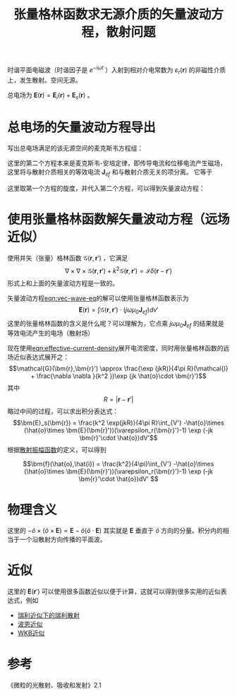 #+title: 张量格林函数求无源介质的矢量波动方程，散射问题
#+roam_tags: 随机介质中的波传播与散射
#+roam_alias: 

时谐平面电磁波（时谐因子是 \(e^{-i\omega t}\) ）入射到相对介电常数为 \(\varepsilon_r(\bm{r})\) 的非磁性介质上，发生散射。空间无源。

总电场为 \(\bm{E}(\bm{r}) = \bm{E}_i(\bm{r}) + \bm{E}_s(\bm{r})\) 。

* 总电场的矢量波动方程导出
写出总电场满足的该无源空间的麦克斯韦方程组：
\begin{gather*}
\nabla \times \bm{E} = j\omega \mu_0 \bm{H} \\
\nabla \times \bm{H} = -j\omega \varepsilon_0 \bm{E} + \bm{J}_{ef}
\end{gather*} 
这里的第二个方程本来是麦克斯韦-安培定律，即传导电流和位移电流产生磁场，这里将与散射介质相关的等效电流 \(\bm{J}_{ef}\) 和与散射介质无关的项分离。
它等于
#+name: eqn:effective-current-density
\begin{equation}
\bm{J}_{ef} = -j\omega \varepsilon_0[\varepsilon_r(\bm{r})-1]\bm{E}, \in V; 0, \not\in V
\end{equation}  
这里取第一个方程的旋度，并代入第二个方程，可以得到矢量波动方程：
#+name: eqn:vec-wave-eq
\begin{equation}
\nabla \times \nabla \times \bm{E}(\bm{r}) + k^2 \bm{E}(\bm{r}) = j\omega \mu_0 \bm{J}_{ef}(\bm{r}) 
\end{equation} 

* 使用张量格林函数解矢量波动方程（远场近似）
使用并矢（张量）格林函数 \(\mathcal{G}(\bm{r},\bm{r}')\) ，它满足 \[\nabla \times \nabla \times \mathcal{G}(\bm{r},\bm{r}') + k^2 \mathcal{G}(\bm{r},\bm{r}') = \mathcal{I}\delta (\bm{r}-\bm{r}')\] 
形式上和上面的矢量波动方程是一致的。

矢量波动方程[[eqn:vec-wave-eq]]的解可以使用张量格林函数表示为 \[\bm{E}(\bm{r}) = \int \mathcal{G}(\bm{r},\bm{r}')\cdot (j\omega \mu_0\bm{J}_{ef}) dv'\] 
这里的张量格林函数的含义是什么呢？可以理解为，它点乘 \(j\omega \mu_0 \bm{J}_{ef}\) 的结果就是等效电流产生的电场（散射场）

现在使用[[eqn:effective-current-density]]展开电流密度，同时用张量格林函数的远场近似表达式展开之：
\[\mathcal{G}(\bm{r},\bm{r}') \approx \frac{\exp (jkR)}{4\pi R}(\mathcal{I} + \frac{\nabla \nabla }{k^2 })\exp (jk \hat{o}\cdot \bm{r}')\] 
其中 \[R = |\bm{r}-\bm{r}'|\] 
略过中间的过程，可以求出积分表达式：
\[\bm{E}_s(\bm{r}) = \frac{k^2 \exp(jkR)}{4\pi R}\int_{V'} -\hat{o}\times (\hat{o}\times \bm{E}(\bm{r}'))(\varepsilon_r(\bm{r}')-1) \exp (-jk \bm{r}'\cdot \hat{o})dV'\]
根据[[file:20210626142011-散射振幅矢量.org][散射振幅函数]]的定义，可以得到
#+name: eqn:sca-amp-func
\[\bm{f}(\hat{o},\hat{i}) = \frac{k^2}{4\pi}\int_{V'} -\hat{o}\times (\hat{o}\times \bm{E}(\bm{r}'))(\varepsilon_r(\bm{r}')-1) \exp (-jk \bm{r}'\cdot \hat{o})dV' \]

* 物理含义
这里的 \(-\hat{o}\times(\hat{o}\times \bm{E}) = \bm{E} - \hat{o}(\hat{o}\cdot \bm{E})\) 其实就是 \(\bm{E}\) 垂直于 \(\hat{o}\) 方向的分量。积分内的相当于一个沿散射方向传播的平面波。

* 近似
这里的 \(\bm{E}(\bm{r}')\) 可以使用很多函数近似以便于计算，这就可以得到很多实用的近似表达式，例如
- [[file:20210427205055-瑞利近似下的瑞利散射.org][瑞利近似下的瑞利散射]]
- [[file:20210701131659-波恩近似.org][波恩近似]]
- [[file:20210702131135-wkb近似.org][WKB近似]]

* 参考
《微粒的光散射、吸收和发射》2.1
